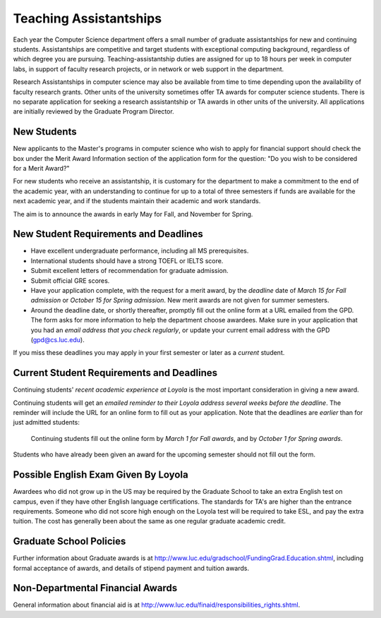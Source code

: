 .. index:: teaching assistantships
   merit awards

Teaching Assistantships
===========================

Each year the Computer Science department offers a small number of graduate assistantships 
for new and continuing students. Assistantships are competitive and
target students with exceptional 
computing background, regardless of which degree you are pursuing.  
Teaching-assistantship duties are assigned for up to 18 hours per week 
in computer labs, in support of faculty research projects, 
or in network or web support in the department.

Research Assistantships in computer science may also be available from 
time to time depending upon the availability of faculty research grants. 
Other units of the university sometimes offer TA awards for computer 
science students. There is no separate application for seeking a research 
assistantship or TA awards in other units of the university. 
All applications are initially reviewed by the Graduate Program Director.

.. index:: deadline; for merit award application

New Students
--------------

New applicants to the Master's programs in computer science who wish to apply 
for financial support should check the box under the Merit Award Information 
section of the application form for the question: 
"Do you wish to be considered for a Merit Award?" 

For new students who receive an assistantship, it is customary for the department
to make a commitment to the end of the academic 
year, with an understanding to continue for up to a total of three semesters
if funds are available for the next academic year, and if the students 
maintain their academic and work standards.

The aim is to announce the awards in early May for Fall, and November for Spring.

New Student Requirements and Deadlines
---------------------------------------

* Have excellent undergraduate performance, including all MS prerequisites.
* International students should have a strong TOEFL or IELTS score.
* Submit excellent letters of recommendation for graduate admission.
* Submit official GRE scores.
* Have your application complete, with the request for a merit award,
  by the *deadline* date of *March 15 for Fall admission* or 
  *October 15 for Spring admission*.
  New merit awards are not given for summer semesters.
* Around  the deadline date, or shortly thereafter, promptly fill out the
  online form at a URL  
  emailed from the GPD. The form asks for more information
  to help the department choose awardees. Make sure in your application
  that you had an *email address that you check regularly*, or update
  your current email address with the GPD (gpd@cs.luc.edu).

If you miss these deadlines you may apply in your first semester or later 
as a *current* student.

Current Student Requirements and Deadlines
--------------------------------------------

Continuing students' 
*recent academic experience at Loyola* is
the most important consideration in giving a new award.  

Continuing students will get an 
*emailed reminder to their Loyola address several weeks before the deadline*.  The
reminder will include the URL for an online form to fill out as your application.
Note that the deadlines are *earlier* than for just admitted students:

  Continuing students fill out the online form by *March 1 for Fall awards*, 
  and by *October 1 for Spring awards*.

Students who have already been given an award for the upcoming semester should
not fill out the form.

Possible English Exam Given By Loyola
---------------------------------------

Awardees who did not grow up in the US may be required by the Graduate
School to take an extra English test on campus, even if they have other 
English language certifications.  The standards for TA's are higher than the
entrance requirements.  Someone who did not score high enough on the Loyola
test will be required to take ESL, and pay the extra tuition.  The 
cost has generally been about the same as one regular graduate academic credit.

Graduate School Policies
---------------------------

Further information about Graduate awards is at
http://www.luc.edu/gradschool/FundingGrad.Education.shtml,
including formal acceptance of awards, and details of stipend payment
and tuition awards.

 
Non-Departmental Financial Awards
---------------------------------------------

General information about financial aid is at
http://www.luc.edu/finaid/responsibilities_rights.shtml.

